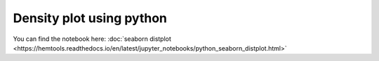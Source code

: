 Density plot using python
===============================


.. raw:: html

  <video controls width="690" src="../../_static/python_seaborn_distplot.mp4#t=0.3"></video>


You can find the notebook here: :doc:`seaborn distplot <https://hemtools.readthedocs.io/en/latest/jupyter_notebooks/python_seaborn_distplot.html>`